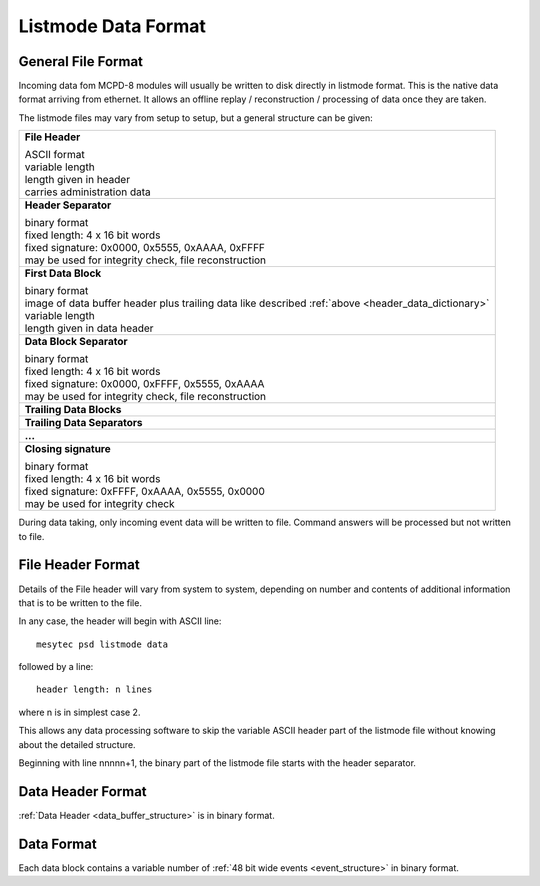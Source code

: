 Listmode Data Format
====================

General File Format
-------------------

Incoming data fom MCPD-8 modules will usually be written to disk directly in
listmode format. This is the native data format arriving from ethernet. It allows
an offline replay / reconstruction / processing of data once they are taken.

The listmode files may vary from setup to setup, but a general structure can be
given:

+-------------------------------------------------------------------------------+
| **File Header**                                                               |
|                                                                               |
| | ASCII format                                                                |
| | variable length                                                             |
| | length given in header                                                      |
| | carries administration data                                                 |
+-------------------------------------------------------------------------------+
| **Header Separator**                                                          |
|                                                                               |
| | binary format                                                               |
| | fixed length: 4 x 16 bit words                                              |
| | fixed signature: 0x0000, 0x5555, 0xAAAA, 0xFFFF                             |
| | may be used for integrity check, file reconstruction                        |
+-------------------------------------------------------------------------------+
| **First Data Block**                                                          |
|                                                                               |
| | binary format                                                               |
| | image of data buffer header plus trailing data like described               |
|   :ref:`above <header_data_dictionary>`                                       |
| | variable length                                                             |
| | length given in data header                                                 |
+-------------------------------------------------------------------------------+
| **Data Block Separator**                                                      |
|                                                                               |
| | binary format                                                               |
| | fixed length: 4 x 16 bit words                                              |
| | fixed signature: 0x0000, 0xFFFF, 0x5555, 0xAAAA                             |
| | may be used for integrity check, file reconstruction                        |
+-------------------------------------------------------------------------------+
| **Trailing Data Blocks**                                                      |
+-------------------------------------------------------------------------------+
| **Trailing Data Separators**                                                  |
+-------------------------------------------------------------------------------+
| **...**                                                                       |
+-------------------------------------------------------------------------------+
| **Closing signature**                                                         |
|                                                                               |
| | binary format                                                               |
| | fixed length: 4 x 16 bit words                                              |
| | fixed signature: 0xFFFF, 0xAAAA, 0x5555, 0x0000                             |
| | may be used for integrity check                                             |
+-------------------------------------------------------------------------------+


During data taking, only incoming event data will be written to file. Command
answers will be processed but not written to file.

File Header Format
------------------

Details of the File header will vary from system to system, depending on number
and contents of additional information that is to be written to the file.

In any case, the header will begin with ASCII line::

  mesytec psd listmode data

followed by a line::

  header length: n lines

where n is in simplest case 2.

This allows any data processing software to skip the variable ASCII header part of
the listmode file without knowing about the detailed structure.

Beginning with line nnnnn+1, the binary part of the listmode file starts with the
header separator.

Data Header Format
------------------

:ref:`Data Header <data_buffer_structure>` is in binary format.

Data Format
-----------

Each data block contains a variable number of :ref:`48 bit wide events <event_structure>`
in binary format.
